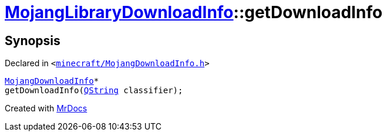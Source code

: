 [#MojangLibraryDownloadInfo-getDownloadInfo]
= xref:MojangLibraryDownloadInfo.adoc[MojangLibraryDownloadInfo]::getDownloadInfo
:relfileprefix: ../
:mrdocs:


== Synopsis

Declared in `&lt;https://github.com/PrismLauncher/PrismLauncher/blob/develop/launcher/minecraft/MojangDownloadInfo.h#L29[minecraft&sol;MojangDownloadInfo&period;h]&gt;`

[source,cpp,subs="verbatim,replacements,macros,-callouts"]
----
xref:MojangDownloadInfo.adoc[MojangDownloadInfo]*
getDownloadInfo(xref:QString.adoc[QString] classifier);
----



[.small]#Created with https://www.mrdocs.com[MrDocs]#
